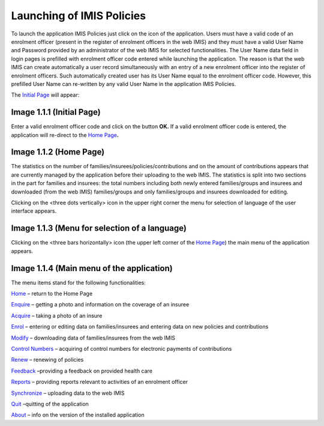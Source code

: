 Launching of IMIS Policies
--------------------------

To launch the application IMIS Policies just click on the icon of the
application. Users must have a valid code of an enrolment officer
(present in the register of enrolment officers in the web IMIS) and they
must have a valid User Name and Password provided by an administrator of
the web IMIS for selected functionalities. The User Name data field in
login pages is prefilled with enrolment officer code entered while
launching the application. The reason is that the web IMIS can create
automatically a user record simultaneously with an entry of a new
enrolment officer into the register of enrolment officers. Such
automatically created user has its User Name equal to the enrolment
officer code. However, this prefilled User Name can re-written by any
valid User Name in the application IMIS Policies.

The `Initial Page <#image-1.1.1-initial-page>`__ will appear:

.. image:: media/image1.png

Image 1.1.1 (Initial Page)
^^^^^^^^^^^^^^^^^^^^^^^^^^

Enter a valid enrolment officer code and click on the button **OK.** If
a valid enrolment officer code is entered, the application will
re-direct to the `Home Page <#image-1.1.2-home-page>`__\ **.**

.. image:: media/image2.png

Image 1.1.2 (Home Page)
^^^^^^^^^^^^^^^^^^^^^^^

The statistics on the number of families/insurees/policies/contributions
and on the amount of contributions appears that are currently managed by
the application before their uploading to the web IMIS. The statistics
is split into two sections in the part for families and insurees: the
total numbers including both newly entered families/groups and insurees
and downloaded (from the web IMIS) families/groups and only
families/groups and insurees downloaded for editing.

Clicking on the <three dots vertically> icon in the upper right corner
the menu for selection of language of the user interface appears.

.. image:: media/image3.png

Image 1.1.3 (Menu for selection of a language)
^^^^^^^^^^^^^^^^^^^^^^^^^^^^^^^^^^^^^^^^^^^^^^

Clicking on the <three bars horizontally> icon (the upper left corner of
the `Home Page <#image-1.1.2-home-page>`__) the main menu of the
application appears.

.. image:: media/image4.png

Image 1.1.4 (Main menu of the application)
^^^^^^^^^^^^^^^^^^^^^^^^^^^^^^^^^^^^^^^^^^

The menu items stand for the following functionalities:

`Home <#launching-of-imis-policies>`__ – return to the Home Page

`Enquire <#function-enquire>`__ – getting a photo and information on the
coverage of an insuree

`Acquire <#function-acquire>`__ – taking a photo of an insure

`Enrol <#image-1.4.13-families-and-policies-page-the-menu-associated-with-the-policy>`__
– entering or editing data on families/insurees and entering data on new
policies and contributions

`Modify <#function-modify>`__ – downloading data of families/insurees
from the web IMIS

`Control Numbers <#function-control-numbers>`__ – acquiring of control
numbers for electronic payments of contributions

`Renew <#function-renew>`__ – renewing of policies

`Feedback <#function-feedback>`__ –providing a feedback on provided
health care

`Reports <#_Function_Reports_1>`__ – providing reports relevant to
activities of an enrolment officer

`Synchronize <#function-synchronize>`__ – uploading data to the web IMIS

`Quit <#function-quit>`__ –quitting of the application

`About <#image-1.11.1-quit-confirmation-prompt>`__ – info on the version
of the installed application